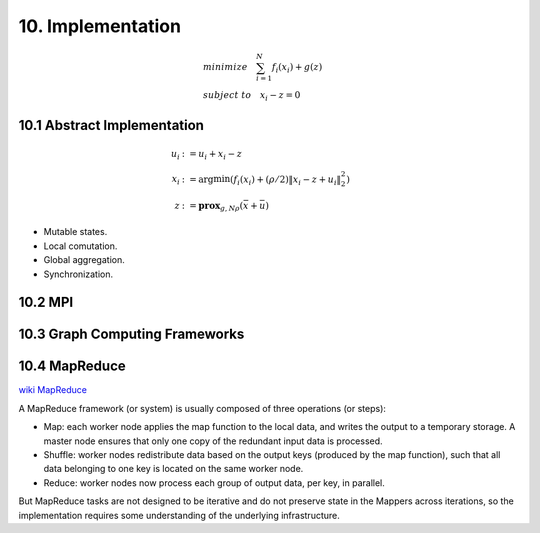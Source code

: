 10. Implementation
==============================

.. math::
  \begin{align*}
  & minimize\quad  \sum_{i=1}^{N}f_{i}(x_{i}) + g(z) \\
  & subject \ to \quad x_{i}-z = 0
  \end{align*}


10.1 Abstract Implementation
-----------------------------

.. math::
  \begin{align*}
  u_{i} &:= u_{i} + x_{i} - z \\
  x_{i} &:= \arg\min(f_{i}(x_{i}) + (\rho/2)\|x_{i}-z+u_{i}\|_{2}^{2}) \\
  z &:= \mathbf{prox}_{g, N\rho}(\bar{x} + \bar{u})
  \end{align*}


* Mutable states.
* Local comutation.
* Global aggregation.
* Synchronization.

10.2 MPI
-------------------------

.. image:: images/admm_mpi.PNG
  :align: center


10.3 Graph Computing Frameworks
----------------------------


10.4 MapReduce
-----------------------

`wiki MapReduce <https://en.wikipedia.org/wiki/MapReduce>`_

A MapReduce framework (or system) is usually composed of three operations (or steps):

* Map: each worker node applies the map function to the local data, and writes the output to a temporary storage. A master node ensures that only one copy of the redundant input data is processed.
* Shuffle: worker nodes redistribute data based on the output keys (produced by the map function), such that all data belonging to one key is located on the same worker node.
* Reduce: worker nodes now process each group of output data, per key, in parallel.

.. image:: images/admm_mapreduce.PNG
  :align: center


But MapReduce tasks are not designed to be iterative and do not preserve state in the Mappers across iterations,
so the implementation requires some understanding of the underlying infrastructure.
